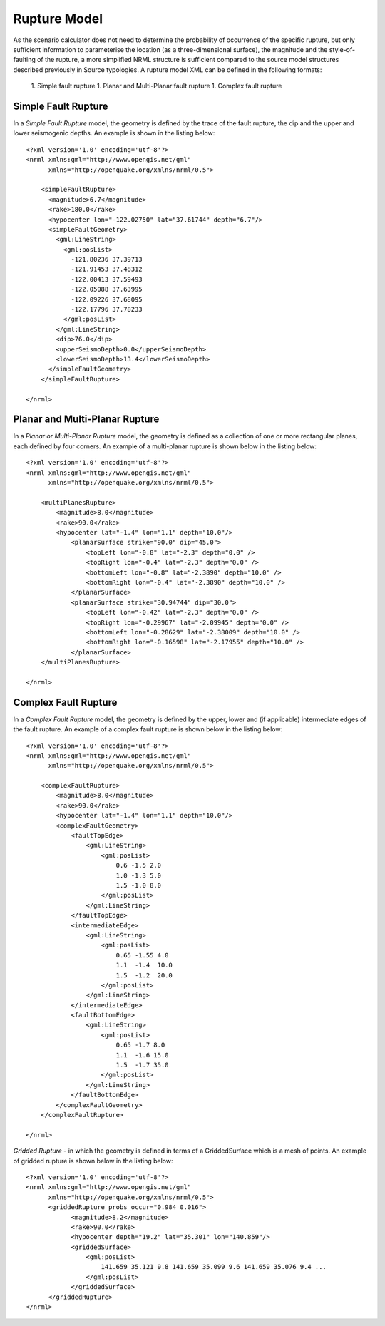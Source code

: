 .. _rupture-model:

Rupture Model
=============

As the scenario calculator does not need to determine the probability of occurrence of the specific rupture, but only 
sufficient information to parameterise the location (as a three-dimensional surface), the magnitude and the style-of-
faulting of the rupture, a more simplified NRML structure is sufficient compared to the source model structures 
described previously in Source typologies. A rupture model XML can be defined in the following formats:

	1. Simple fault rupture
	1. Planar and Multi-Planar fault rupture
	1. Complex fault rupture

Simple Fault Rupture
--------------------

In a *Simple Fault Rupture* model, the geometry is defined by the trace of the fault rupture, the dip and the upper and 
lower seismogenic depths. An example is shown in the listing below::

	      <?xml version='1.0' encoding='utf-8'?>
	      <nrml xmlns:gml="http://www.opengis.net/gml"
	            xmlns="http://openquake.org/xmlns/nrml/0.5">
	
	          <simpleFaultRupture>
	            <magnitude>6.7</magnitude>
	            <rake>180.0</rake>
	            <hypocenter lon="-122.02750" lat="37.61744" depth="6.7"/>
	            <simpleFaultGeometry>
	              <gml:LineString>
	                <gml:posList>
	                  -121.80236 37.39713
	                  -121.91453 37.48312
	                  -122.00413 37.59493
	                  -122.05088 37.63995
	                  -122.09226 37.68095
	                  -122.17796 37.78233
	                </gml:posList>
	              </gml:LineString>
	              <dip>76.0</dip>
	              <upperSeismoDepth>0.0</upperSeismoDepth>
	              <lowerSeismoDepth>13.4</lowerSeismoDepth>
	            </simpleFaultGeometry>
	          </simpleFaultRupture>
	
	      </nrml>

Planar and Multi-Planar Rupture
-------------------------------

In a *Planar or Multi-Planar Rupture* model, the geometry is defined as a collection of one or more rectangular planes, 
each defined by four corners. An example of a multi-planar rupture is shown below in the listing below::

	<?xml version='1.0' encoding='utf-8'?>
	<nrml xmlns:gml="http://www.opengis.net/gml"
	      xmlns="http://openquake.org/xmlns/nrml/0.5">
	
	    <multiPlanesRupture>
	        <magnitude>8.0</magnitude>
	        <rake>90.0</rake>
	        <hypocenter lat="-1.4" lon="1.1" depth="10.0"/>
	            <planarSurface strike="90.0" dip="45.0">
	                <topLeft lon="-0.8" lat="-2.3" depth="0.0" />
	                <topRight lon="-0.4" lat="-2.3" depth="0.0" />
	                <bottomLeft lon="-0.8" lat="-2.3890" depth="10.0" />
	                <bottomRight lon="-0.4" lat="-2.3890" depth="10.0" />
	            </planarSurface>
	            <planarSurface strike="30.94744" dip="30.0">
	                <topLeft lon="-0.42" lat="-2.3" depth="0.0" />
	                <topRight lon="-0.29967" lat="-2.09945" depth="0.0" />
	                <bottomLeft lon="-0.28629" lat="-2.38009" depth="10.0" />
	                <bottomRight lon="-0.16598" lat="-2.17955" depth="10.0" />
	            </planarSurface>
	    </multiPlanesRupture>
	
	</nrml>

Complex Fault Rupture
---------------------

In a *Complex Fault Rupture* model, the geometry is defined by the upper, lower and (if applicable) intermediate edges 
of the fault rupture. An example of a complex fault rupture is shown below in the listing below::

	<?xml version='1.0' encoding='utf-8'?>
	<nrml xmlns:gml="http://www.opengis.net/gml"
	      xmlns="http://openquake.org/xmlns/nrml/0.5">
	
	    <complexFaultRupture>
	        <magnitude>8.0</magnitude>
	        <rake>90.0</rake>
	        <hypocenter lat="-1.4" lon="1.1" depth="10.0"/>
	        <complexFaultGeometry>
	            <faultTopEdge>
	                <gml:LineString>
	                    <gml:posList>
	                        0.6 -1.5 2.0
	                        1.0 -1.3 5.0
	                        1.5 -1.0 8.0
	                    </gml:posList>
	                </gml:LineString>
	            </faultTopEdge>
	            <intermediateEdge>
	                <gml:LineString>
	                    <gml:posList>
	                        0.65 -1.55 4.0
	                        1.1  -1.4  10.0
	                        1.5  -1.2  20.0
	                    </gml:posList>
	                </gml:LineString>
	            </intermediateEdge>
	            <faultBottomEdge>
	                <gml:LineString>
	                    <gml:posList>
	                        0.65 -1.7 8.0
	                        1.1  -1.6 15.0
	                        1.5  -1.7 35.0
	                    </gml:posList>
	                </gml:LineString>
	            </faultBottomEdge>
	        </complexFaultGeometry>
	    </complexFaultRupture>
	
	</nrml>


*Gridded Rupture* - in which the geometry is defined in terms of a GriddedSurface which is a mesh of points. An example of gridded rupture is shown below in the listing below::

	<?xml version='1.0' encoding='utf-8'?>
	<nrml xmlns:gml="http://www.opengis.net/gml"
	      xmlns="http://openquake.org/xmlns/nrml/0.5">
              <griddedRupture probs_occur="0.984 0.016">
                    <magnitude>8.2</magnitude>
                    <rake>90.0</rake>
                    <hypocenter depth="19.2" lat="35.301" lon="140.859"/>
                    <griddedSurface>
                        <gml:posList>
                            141.659 35.121 9.8 141.659 35.099 9.6 141.659 35.076 9.4 ...
                        </gml:posList>
                    </griddedSurface>
              </griddedRupture>
	</nrml>

